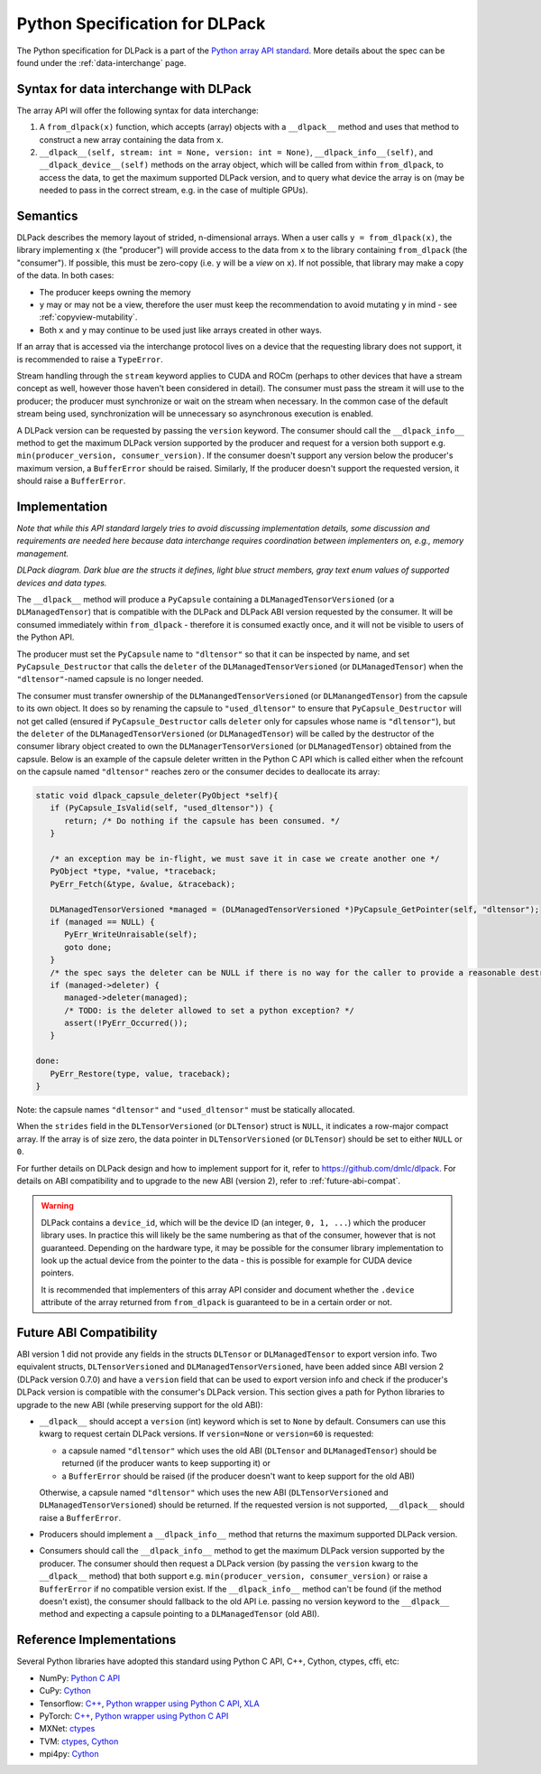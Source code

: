 .. _python-spec:

Python Specification for DLPack
===============================

The Python specification for DLPack is a part of the
`Python array API standard <https://data-apis.org/array-api/latest/index.html>`_.
More details about the spec can be found under the :ref:`data-interchange` page.


Syntax for data interchange with DLPack
~~~~~~~~~~~~~~~~~~~~~~~~~~~~~~~~~~~~~~~

The array API will offer the following syntax for data interchange:

1. A ``from_dlpack(x)`` function, which accepts (array) objects with a
   ``__dlpack__`` method and uses that method to construct a new array
   containing the data from ``x``.
2. ``__dlpack__(self, stream: int = None, version: int = None)``,
   ``__dlpack_info__(self)``, and ``__dlpack_device__(self)`` methods
   on the array object, which will be called from within ``from_dlpack``,
   to access the data, to get the maximum supported DLPack version, and
   to query what device the array is on (may be needed to pass in the
   correct stream, e.g. in the case of multiple GPUs).


Semantics
~~~~~~~~~

DLPack describes the memory layout of strided, n-dimensional arrays.
When a user calls ``y = from_dlpack(x)``, the library implementing ``x`` (the
"producer") will provide access to the data from ``x`` to the library
containing ``from_dlpack`` (the "consumer"). If possible, this must be
zero-copy (i.e. ``y`` will be a *view* on ``x``). If not possible, that library
may make a copy of the data. In both cases:

- The producer keeps owning the memory
- ``y`` may or may not be a view, therefore the user must keep the recommendation to
  avoid mutating ``y`` in mind - see :ref:`copyview-mutability`.
- Both ``x`` and ``y`` may continue to be used just like arrays created in other ways.

If an array that is accessed via the interchange protocol lives on a
device that the requesting library does not support, it is recommended to
raise a ``TypeError``.

Stream handling through the ``stream`` keyword applies to CUDA and ROCm (perhaps
to other devices that have a stream concept as well, however those haven't been
considered in detail). The consumer must pass the stream it will use to the
producer; the producer must synchronize or wait on the stream when necessary.
In the common case of the default stream being used, synchronization will be
unnecessary so asynchronous execution is enabled.

A DLPack version can be requested by passing the ``version`` keyword. The
consumer should call the ``__dlpack_info__`` method to get the maximum
DLPack version supported by the producer and request for a version both
support e.g. ``min(producer_version, consumer_version)``. If the consumer
doesn't support any version below the producer's maximum version, a
``BufferError`` should be raised. Similarly, If the producer doesn't
support the requested version, it should raise a ``BufferError``.


Implementation
~~~~~~~~~~~~~~

*Note that while this API standard largely tries to avoid discussing
implementation details, some discussion and requirements are needed
here because data interchange requires coordination between
implementers on, e.g., memory management.*

.. image:: /_static/images/DLPack_diagram.png
  :alt: Diagram of DLPack structs

*DLPack diagram. Dark blue are the structs it defines, light blue
struct members, gray text enum values of supported devices and data
types.*

The ``__dlpack__`` method will produce a ``PyCapsule`` containing a
``DLManagedTensorVersioned`` (or a ``DLManagedTensor``) that is
compatible with the DLPack and DLPack ABI version requested by the
consumer. It will be consumed immediately within ``from_dlpack`` -
therefore it is consumed exactly once, and it will not be visible
to users of the Python API.

The producer must set the ``PyCapsule`` name to ``"dltensor"`` so
that it can be inspected by name, and set ``PyCapsule_Destructor``
that calls the ``deleter`` of the ``DLManagedTensorVersioned`` (or
``DLManagedTensor``) when the ``"dltensor"``-named capsule is no
longer needed.

The consumer must transfer ownership of the ``DLManangedTensorVersioned``
(or ``DLManangedTensor``) from the capsule to its own object. It does so
by renaming the capsule to ``"used_dltensor"`` to ensure that
``PyCapsule_Destructor`` will not get called (ensured if
``PyCapsule_Destructor`` calls ``deleter`` only for capsules whose name
is ``"dltensor"``), but the ``deleter`` of the
``DLManagedTensorVersioned`` (or ``DLManagedTensor``) will be called by
the destructor of the consumer library object created to own the
``DLManagerTensorVersioned`` (or ``DLManagedTensor``) obtained from the
capsule. Below is an example of the capsule deleter written in the Python
C API which is called either when the refcount on the capsule named
``"dltensor"`` reaches zero or the consumer decides to deallocate its
array:

.. code-block:: C

   static void dlpack_capsule_deleter(PyObject *self){
      if (PyCapsule_IsValid(self, "used_dltensor")) {
         return; /* Do nothing if the capsule has been consumed. */
      }

      /* an exception may be in-flight, we must save it in case we create another one */
      PyObject *type, *value, *traceback;
      PyErr_Fetch(&type, &value, &traceback);

      DLManagedTensorVersioned *managed = (DLManagedTensorVersioned *)PyCapsule_GetPointer(self, "dltensor");
      if (managed == NULL) {
         PyErr_WriteUnraisable(self);
         goto done;
      }
      /* the spec says the deleter can be NULL if there is no way for the caller to provide a reasonable destructor. */
      if (managed->deleter) {
         managed->deleter(managed);
         /* TODO: is the deleter allowed to set a python exception? */
         assert(!PyErr_Occurred());
      }

   done:
      PyErr_Restore(type, value, traceback);
   }

Note: the capsule names ``"dltensor"`` and ``"used_dltensor"`` must be
statically allocated.

When the ``strides`` field in the ``DLTensorVersioned`` (or ``DLTensor``)
struct is ``NULL``, it indicates a row-major compact array. If the array
is of size zero, the data pointer in ``DLTensorVersioned`` (or
``DLTensor``) should be set to either ``NULL`` or ``0``.

For further details on DLPack design and how to implement support for it,
refer to https://github.com/dmlc/dlpack. For details on ABI compatibility
and to upgrade to the new ABI (version 2), refer to :ref:`future-abi-compat`.

.. warning::
   DLPack contains a ``device_id``, which will be the device
   ID (an integer, ``0, 1, ...``) which the producer library uses. In
   practice this will likely be the same numbering as that of the
   consumer, however that is not guaranteed. Depending on the hardware
   type, it may be possible for the consumer library implementation to
   look up the actual device from the pointer to the data - this is
   possible for example for CUDA device pointers.

   It is recommended that implementers of this array API consider and document
   whether the ``.device`` attribute of the array returned from ``from_dlpack`` is
   guaranteed to be in a certain order or not.

.. _future-abi-compat:

Future ABI Compatibility
~~~~~~~~~~~~~~~~~~~~~~~~

ABI version 1 did not provide any fields in the structs ``DLTensor`` or
``DLManagedTensor`` to export version info. Two equivalent structs,
``DLTensorVersioned`` and ``DLManagedTensorVersioned``, have been added
since ABI version 2 (DLPack version 0.7.0) and have a ``version`` field
that can be used to export version info and check if the producer's
DLPack version is compatible with the consumer's DLPack version. This
section gives a path for Python libraries to upgrade to the new ABI
(while preserving support for the old ABI):

* ``__dlpack__`` should accept a ``version`` (int) keyword which is set to
  ``None`` by default. Consumers can use this kwarg to request certain DLPack
  versions. If ``version=None`` or ``version=60`` is requested:

  * a capsule named ``"dltensor"`` which uses the old ABI (``DLTensor`` and
    ``DLManagedTensor``) should be returned (if the producer wants to keep
    supporting it) or
  * a ``BufferError`` should be raised (if the producer doesn't want to keep
    support for the old ABI)

  Otherwise, a capsule named ``"dltensor"`` which uses the new ABI
  (``DLTensorVersioned`` and ``DLManagedTensorVersioned``) should be returned.
  If the requested version is not supported, ``__dlpack__`` should raise a
  ``BufferError``.
* Producers should implement a ``__dlpack_info__`` method that returns the
  maximum supported DLPack version.
* Consumers should call the ``__dlpack_info__`` method to get the maximum DLPack
  version supported by the producer. The consumer should then request a DLPack
  version (by passing the ``version`` kwarg to the ``__dlpack__`` method) that
  both support e.g. ``min(producer_version, consumer_version)`` or raise a
  ``BufferError`` if no compatible version exist. If the ``__dlpack_info__``
  method can't be found (if the method doesn't exist), the consumer should
  fallback to the old API i.e. passing no version keyword to the ``__dlpack__``
  method and expecting a capsule pointing to a ``DLManagedTensor`` (old ABI).

Reference Implementations
~~~~~~~~~~~~~~~~~~~~~~~~~

Several Python libraries have adopted this standard using Python C API, C++, Cython,
ctypes, cffi, etc:

* NumPy: `Python C API <https://github.com/numpy/numpy/blob/main/numpy/core/src/multiarray/dlpack.c>`__
* CuPy: `Cython <https://github.com/cupy/cupy/blob/master/cupy/_core/dlpack.pyx>`__
* Tensorflow: `C++ <https://github.com/tensorflow/tensorflow/blob/master/tensorflow/c/eager/dlpack.cc>`__,
  `Python wrapper using Python C API <https://github.com/tensorflow/tensorflow/blob/a97b01a4ff009ed84a571c138837130a311e74a7/tensorflow/python/tfe_wrapper.cc#L1562>`__,
  `XLA <https://github.com/tensorflow/tensorflow/blob/master/tensorflow/compiler/xla/python/dlpack.cc>`__
* PyTorch: `C++ <https://github.com/pytorch/pytorch/blob/master/aten/src/ATen/DLConvertor.cpp>`__,
  `Python wrapper using Python C API <https://github.com/pytorch/pytorch/blob/c22b8a42e6038ed2f6a161114cf3d8faac3f6e9a/torch/csrc/Module.cpp#L355>`__
* MXNet: `ctypes <https://github.com/apache/incubator-mxnet/blob/master/python/mxnet/dlpack.py>`__
* TVM: `ctypes <https://github.com/apache/tvm/blob/main/python/tvm/_ffi/_ctypes/ndarray.py>`__,
  `Cython <https://github.com/apache/tvm/blob/main/python/tvm/_ffi/_cython/ndarray.pxi>`__
* mpi4py: `Cython <https://github.com/mpi4py/mpi4py/blob/master/src/mpi4py/MPI/asdlpack.pxi>`_
